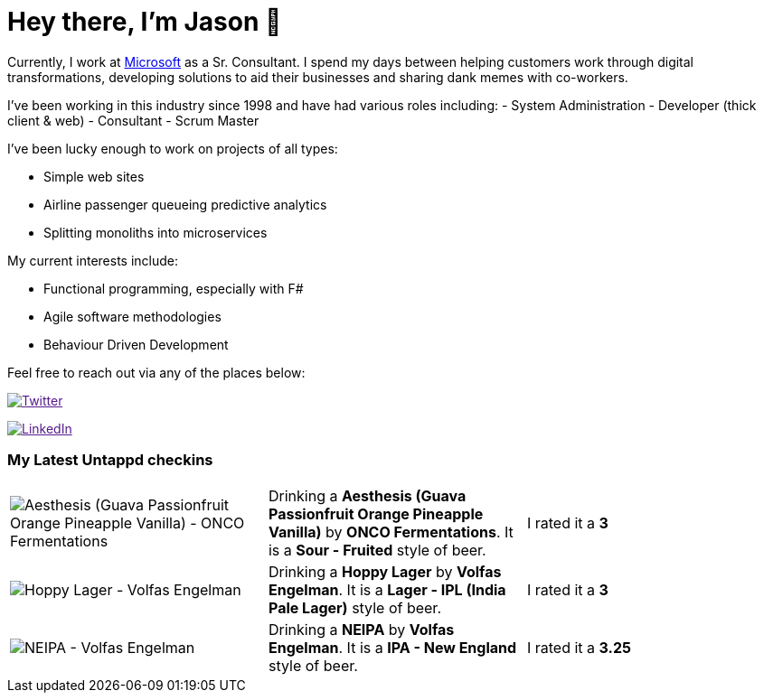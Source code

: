 ﻿# Hey there, I'm Jason 👋

Currently, I work at https://microsoft.com[Microsoft] as a Sr. Consultant. I spend my days between helping customers work through digital transformations, developing solutions to aid their businesses and sharing dank memes with co-workers. 

I've been working in this industry since 1998 and have had various roles including: 
- System Administration
- Developer (thick client & web)
- Consultant
- Scrum Master

I've been lucky enough to work on projects of all types:

- Simple web sites
- Airline passenger queueing predictive analytics
- Splitting monoliths into microservices

My current interests include:

- Functional programming, especially with F#
- Agile software methodologies
- Behaviour Driven Development

Feel free to reach out via any of the places below:

image:https://img.shields.io/twitter/follow/jtucker?style=flat-square&color=blue["Twitter",link="https://twitter.com/jtucker]

image:https://img.shields.io/badge/LinkedIn-Let's%20Connect-blue["LinkedIn",link="https://linkedin.com/in/jatucke]

### My Latest Untappd checkins

|====
// untappd beer
| image:https://untappd.akamaized.net/photos/2021_08_30/9e4f35cf16230990d9c4676ec8cd66b6_200x200.jpg[Aesthesis (Guava Passionfruit Orange Pineapple Vanilla) - ONCO Fermentations] | Drinking a *Aesthesis (Guava Passionfruit Orange Pineapple Vanilla)* by *ONCO Fermentations*. It is a *Sour - Fruited* style of beer. | I rated it a *3*
| image:https://untappd.akamaized.net/photos/2021_08_28/cc9e5794ca60fea64a91927e48367f82_200x200.jpg[Hoppy Lager - Volfas Engelman] | Drinking a *Hoppy Lager* by *Volfas Engelman*. It is a *Lager - IPL (India Pale Lager)* style of beer. | I rated it a *3*
| image:https://untappd.akamaized.net/photos/2021_08_22/b4fd9646b9b2537edc1713fecaf3f739_200x200.jpg[NEIPA - Volfas Engelman] | Drinking a *NEIPA* by *Volfas Engelman*. It is a *IPA - New England* style of beer. | I rated it a *3.25*
// untappd end